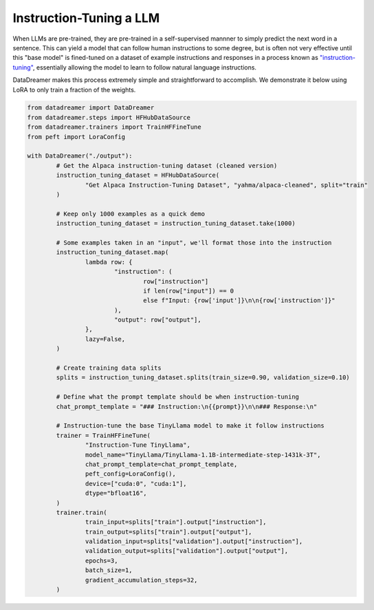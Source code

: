 Instruction-Tuning a LLM
########################

When LLMs are pre-trained, they are pre-trained in a self-supervised mannner to simply predict the next word in a sentence. This can yield
a model that can follow human instructions to some degree, but is often not very effective until this "base model" is fined-tuned on a dataset
of example instructions and responses in a process known as `"instruction-tuning" <https://arxiv.org/pdf/2203.02155.pdf>`_, essentially allowing the model to learn to follow natural
language instructions.

DataDreamer makes this process extremely simple and straightforward to accomplish. We demonstrate it below using LoRA to only train
a fraction of the weights.

.. code-block:: python

	from datadreamer import DataDreamer
	from datadreamer.steps import HFHubDataSource
	from datadreamer.trainers import TrainHFFineTune
	from peft import LoraConfig

	with DataDreamer("./output"):
		# Get the Alpaca instruction-tuning dataset (cleaned version)
		instruction_tuning_dataset = HFHubDataSource(
			"Get Alpaca Instruction-Tuning Dataset", "yahma/alpaca-cleaned", split="train"
		)

		# Keep only 1000 examples as a quick demo
		instruction_tuning_dataset = instruction_tuning_dataset.take(1000)

		# Some examples taken in an "input", we'll format those into the instruction
		instruction_tuning_dataset.map(
			lambda row: {
				"instruction": (
					row["instruction"]
					if len(row["input"]) == 0
					else f"Input: {row['input']}\n\n{row['instruction']}"
				),
				"output": row["output"],
			},
			lazy=False,
		)

		# Create training data splits
		splits = instruction_tuning_dataset.splits(train_size=0.90, validation_size=0.10)

		# Define what the prompt template should be when instruction-tuning
		chat_prompt_template = "### Instruction:\n{{prompt}}\n\n### Response:\n"

		# Instruction-tune the base TinyLlama model to make it follow instructions
		trainer = TrainHFFineTune(
			"Instruction-Tune TinyLlama",
			model_name="TinyLlama/TinyLlama-1.1B-intermediate-step-1431k-3T",
			chat_prompt_template=chat_prompt_template,
			peft_config=LoraConfig(),
			device=["cuda:0", "cuda:1"],
			dtype="bfloat16",
		)
		trainer.train(
			train_input=splits["train"].output["instruction"],
			train_output=splits["train"].output["output"],
			validation_input=splits["validation"].output["instruction"],
			validation_output=splits["validation"].output["output"],
			epochs=3,
			batch_size=1,
			gradient_accumulation_steps=32,
		)
